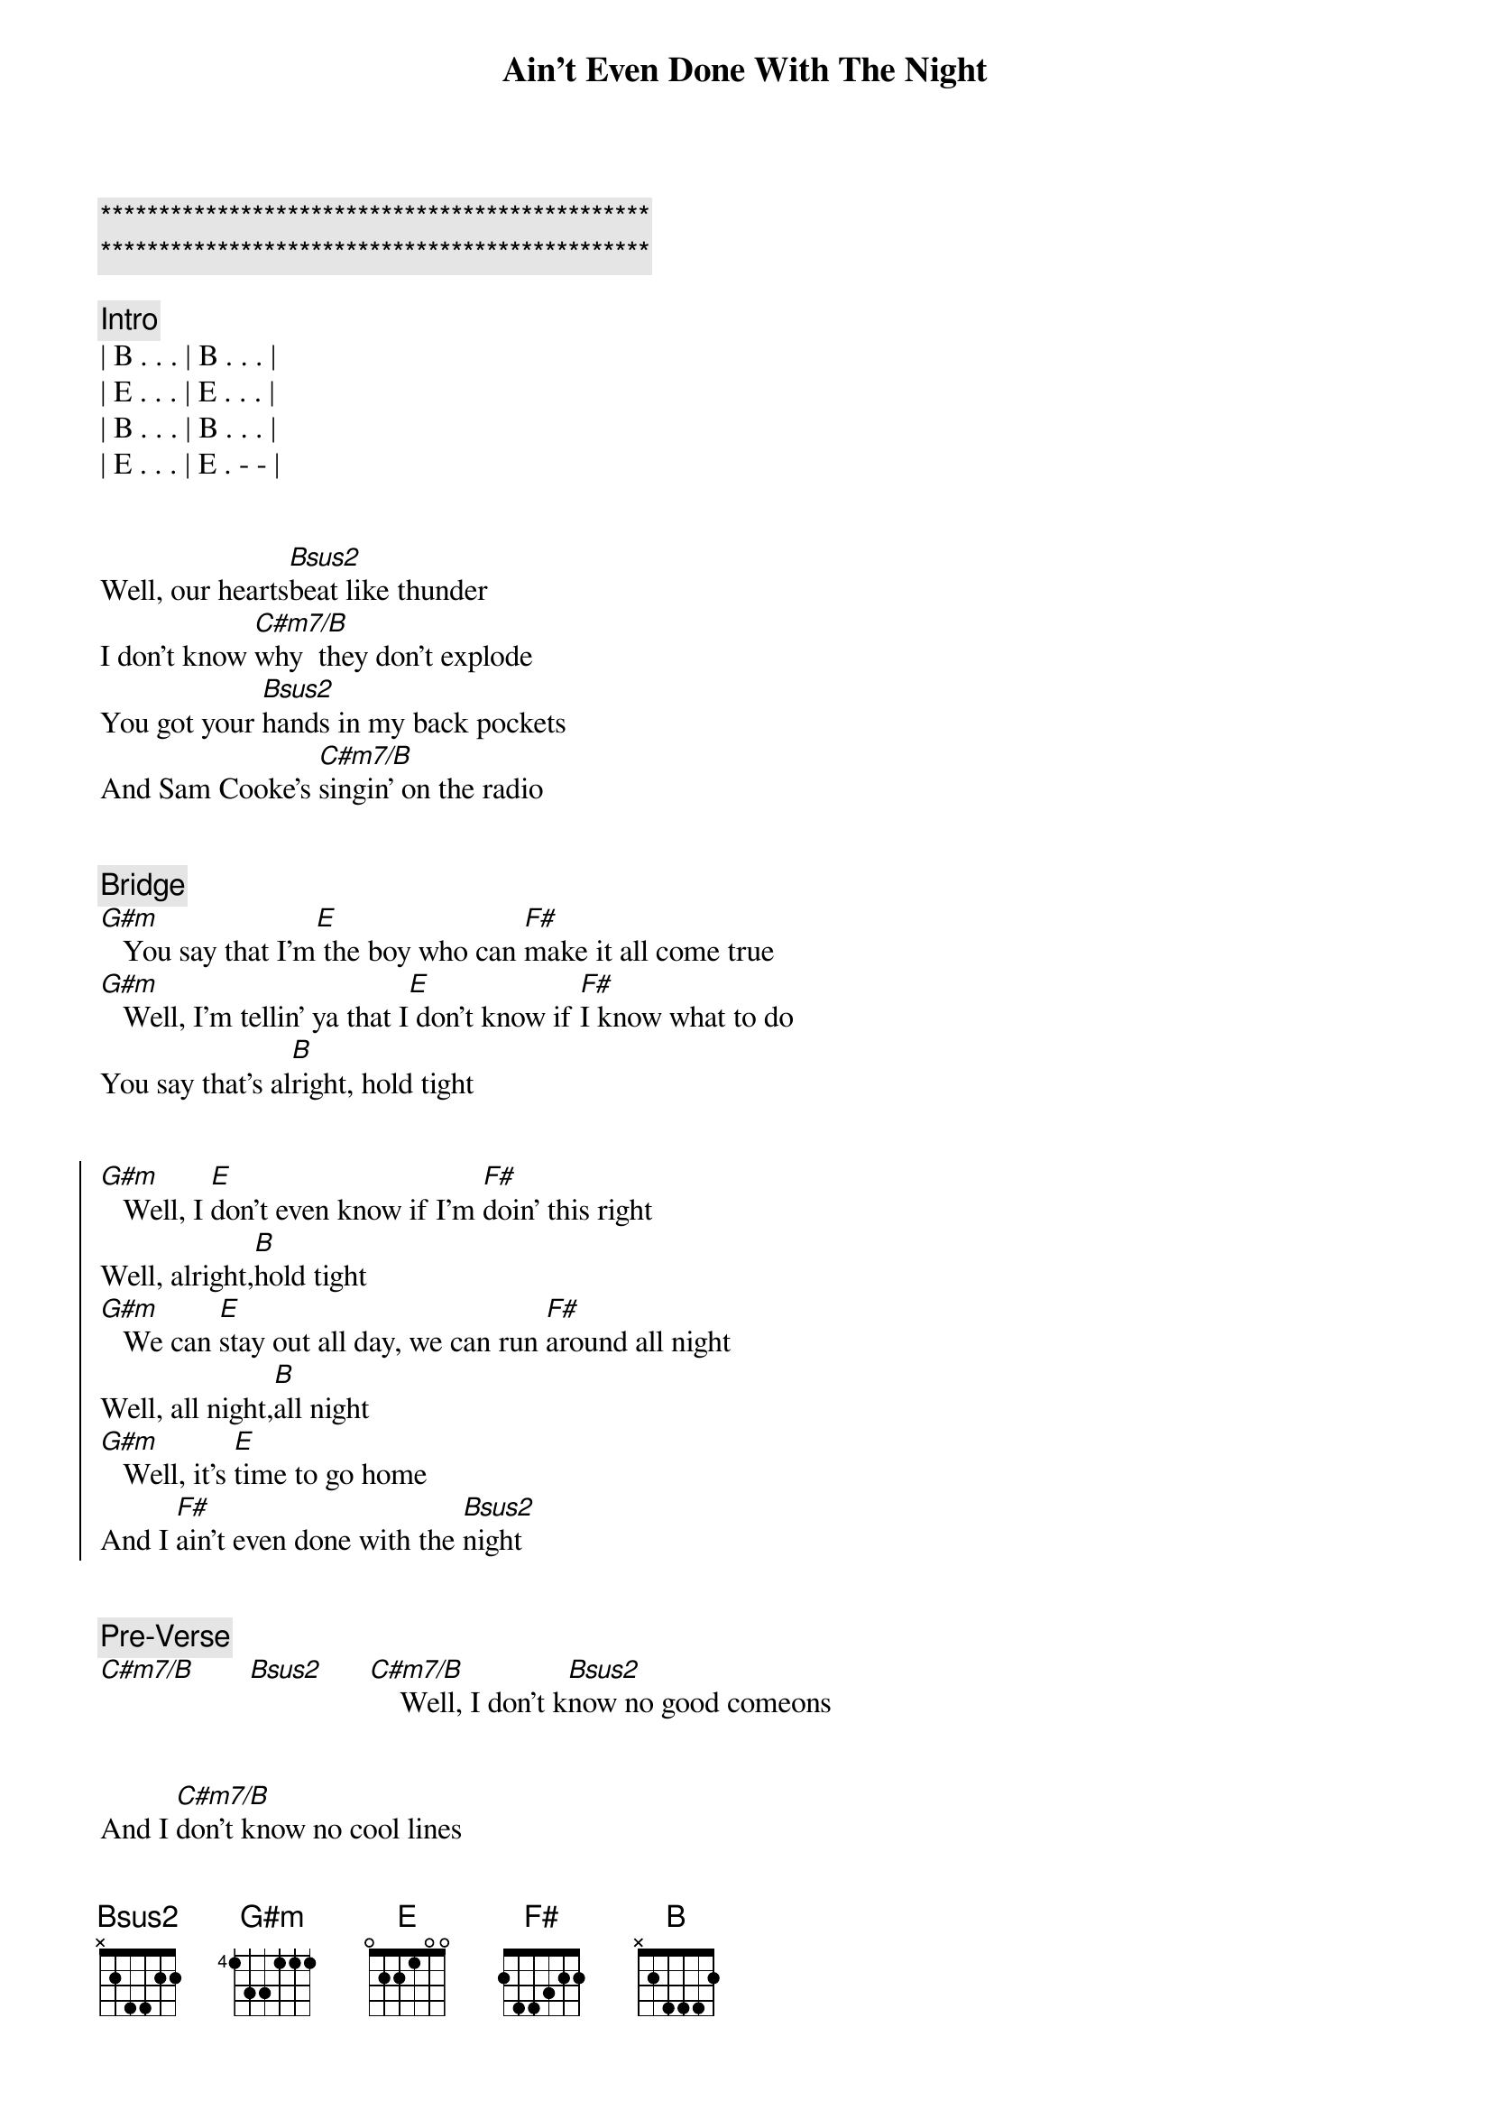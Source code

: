 {title: Ain't Even Done With The Night}
{artist: John Mellencamp}
{key: B}
{duration: 4:10}
{tempo: 120}

{c:***********************************************}
{c:***********************************************}

{comment: Intro}
| B . . . | B . . . |
| E . . . | E . . . |
| B . . . | B . . . |
| E . . . | E . - - |


{start_of_verse}
Well, our hearts[Bsus2]beat like thunder
I don't know [C#m7/B]why  they don't explode
You got your [Bsus2]hands in my back pockets
And Sam Cooke's [C#m7/B]singin' on the radio
{end_of_verse}


{comment: Bridge}
[G#m]   You say that I'm[E] the boy who can [F#]make it all come true
[G#m]   Well, I'm tellin' ya that I[E] don't know if [F#]I know what to do
You say that's al[B]right, hold tight


{start_of_chorus}
[G#m]   Well, I [E]don't even know if I'm [F#]doin' this right
Well, alright,[B]hold tight
[G#m]   We can [E]stay out all day, we can run [F#]around all night
Well, all night,[B]all night
[G#m]   Well, it's [E]time to go home
And I [F#]ain't even done with the [Bsus2]night
{end_of_chorus}


{comment: Pre-Verse}
[C#m7/B]       [Bsus2]      [C#m7/B]    Well, I don't k[Bsus2]now no good comeons


{start_of_verse}
And I [C#m7/B]don't know no cool lines
I feel the [Bsus2]heat of your frustration
I know it's [C#m7/B]burnin' you up deep down inside
{end_of_verse}


{comment: Bridge}
[G#m]   You say that I'm[E] the boy who can [F#]make it all come true
[G#m]   Well, I'm tellin' ya that I[E] don't know if [F#]I know what to do
You say that's al[B]right, hold tight


{start_of_chorus}
[G#m]   Well, I [E]don't even know if I'm [F#]doin' this right
Well, alright,[B]hold tight
[G#m]   We can [E]stay out all day, we can run [F#]around all night
Well, all night,[B]all night
[G#m]   Well, it's [E]time to go home
And I [F#]ain't even done with the [G#m]night
{end_of_chorus}


{comment: Solo}
[F#]E[F#][G#m][F#]
ain't even done with the [B]night, hold tight


{start_of_chorus}
[G#m]   Well, I [E]don't even know if I'm [F#]doin' this right
Well, alright,[B]hold tight
[G#m]   We can [E]stay out all day, we can run [F#]around all night
Well, all night,[B]all night
[G#m]   Well, it's [E]time to go home
And I [F#]ain't even done with the [Bsus2]night
{end_of_chorus}


{comment: Outro}
[C#m7/B]       [Bsus2]      [C#m7/B]    No, and ain't even done with the n[Bsus2]ight
[C#m7/B]     No no, ain't even done with the [Bsus2]night
[C#m7/B]     No, I ain't even done with the [Bsus2]night
[C#m7/B]     No no, ain't even ain't even done[Bsus2]     with the night[C#m7/B]     No no, ain't even done with the [Bsus2]night


{comment: Fade Out}
[C#m7/B]     No, I ain't even done with the [Bsus2]night[C#m7/B]

https://www.sheetmusicdirect.com/en-US/se/ID_No/20619/Product.aspx

